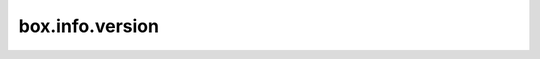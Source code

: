 .. _box_info_version:

================================================================================
box.info.version
================================================================================

.. module:: box.info

.. data:: version

    The Tarantool version.

    See also: :ref:`tarantool --version <index-tarantool_version>`

    :rtype: string
